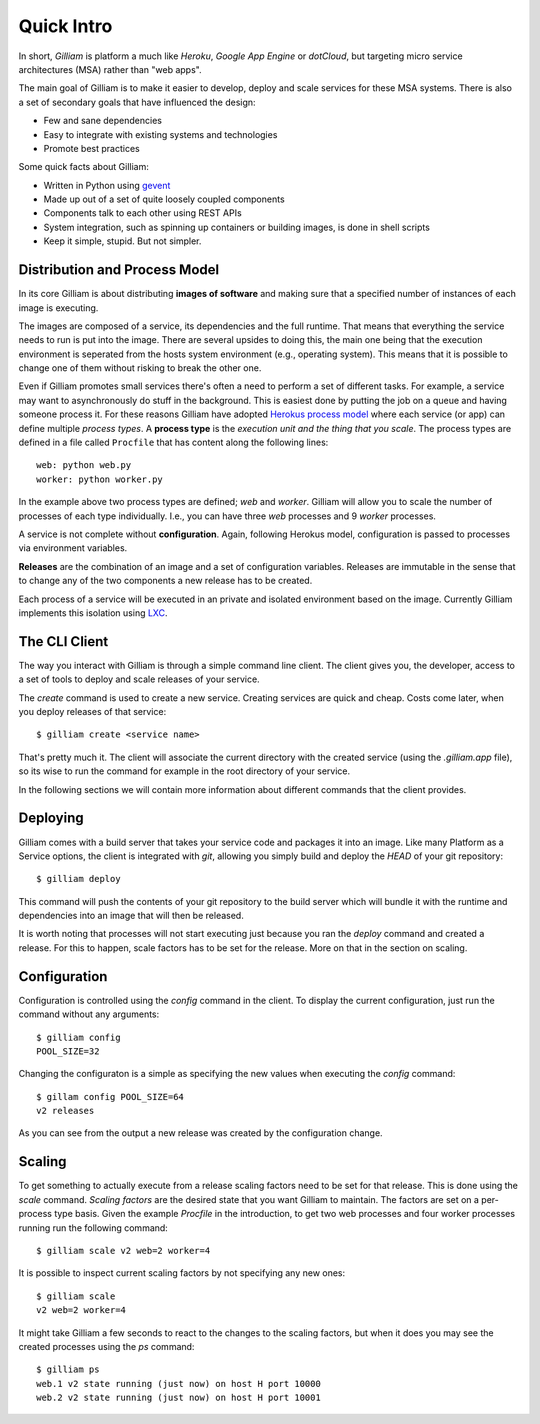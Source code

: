 ===========
Quick Intro
===========

In short, *Gilliam* is platform a much like *Heroku*, *Google App
Engine* or *dotCloud*, but targeting micro service architectures (MSA)
rather than "web apps".

The main goal of Gilliam is to make it easier to develop, deploy and
scale services for these MSA systems. There is also a set of secondary
goals that have influenced the design:

- Few and sane dependencies
- Easy to integrate with existing systems and technologies
- Promote best practices

Some quick facts about Gilliam:

- Written in Python using `gevent <http://www.gevent.org>`_
- Made up out of a set of quite loosely coupled components
- Components talk to each other using REST APIs
- System integration, such as spinning up containers or building
  images, is done in shell scripts
- Keep it simple, stupid. But not simpler.


Distribution and Process Model
------------------------------

In its core Gilliam is about distributing **images of software** and
making sure that a specified number of instances of each image is
executing.

The images are composed of a service, its dependencies and the full
runtime. That means that everything the service needs to run is put
into the image. There are several upsides to doing this, the main one
being that the execution environment is seperated from the hosts
system environment (e.g., operating system). This means that it is
possible to change one of them without risking to break the other one.

Even if Gilliam promotes small services there's often a need to
perform a set of different tasks.  For example, a service may want to
asynchronously do stuff in the background.  This is easiest done by
putting the job on a queue and having someone process it.  For these
reasons Gilliam have adopted `Herokus process model
<https://devcenter.heroku.com/articles/procfile>`_ where each service
(or app) can define multiple *process types*.  A **process type** is
the *execution unit and the thing that you scale*.  The process types
are defined in a file called ``Procfile`` that has content along the
following lines::

    web: python web.py
    worker: python worker.py

In the example above two process types are defined; *web* and
*worker*.  Gilliam will allow you to scale the number of processes of
each type individually.  I.e., you can have three *web* processes and
9 *worker* processes.

A service is not complete without **configuration**. Again, following
Herokus model, configuration is passed to processes via environment
variables.

**Releases** are the combination of an image and a set of
configuration variables.  Releases are immutable in the sense that to
change any of the two components a new release has to be created.

Each process of a service will be executed in an private and isolated
environment based on the image.  Currently Gilliam implements this
isolation using `LXC <http://lxc.sourceforge.net/>`_.  

The CLI Client
--------------

The way you interact with Gilliam is through a simple command line
client.  The client gives you, the developer, access to a set of tools
to deploy and scale releases of your service.

The `create` command is used to create a new service.  Creating
services are quick and cheap.  Costs come later, when you deploy
releases of that service::

    $ gilliam create <service name>

That's pretty much it.  The client will associate the current
directory with the created service (using the `.gilliam.app` file), so
its wise to run the command for example in the root directory of your
service.

In the following sections we will contain more information about
different commands that the client provides.

Deploying
---------

Gilliam comes with a build server that takes your service code and
packages it into an image. Like many Platform as a Service options,
the client is integrated with *git*, allowing you simply build and
deploy the *HEAD* of your git repository::

    $ gilliam deploy

This command will push the contents of your git repository to the
build server which will bundle it with the runtime and dependencies
into an image that will then be released.

It is worth noting that processes will not start executing just
because you ran the `deploy` command and created a release. For this
to happen, scale factors has to be set for the release. More on that
in the section on scaling.

Configuration
-------------

Configuration is controlled using the `config` command in the client.
To display the current configuration, just run the command without
any arguments::

    $ gilliam config
    POOL_SIZE=32

Changing the configuraton is a simple as specifying the new values 
when executing the `config` command::

    $ gillam config POOL_SIZE=64
    v2 releases

As you can see from the output a new release was created by the
configuration change.

Scaling
-------

To get something to actually execute from a release scaling factors
need to be set for that release.  This is done using the `scale`
command. *Scaling factors* are the desired state that you want
Gilliam to maintain.  The factors are set on a per-process type
basis.  Given the example *Procfile* in the introduction, to get
two web processes and four worker processes running run the
following command::

    $ gilliam scale v2 web=2 worker=4

It is possible to inspect current scaling factors by not specifying
any new ones::

    $ gilliam scale
    v2 web=2 worker=4

It might take Gilliam a few seconds to react to the changes to the
scaling factors, but when it does you may see the created processes
using the `ps` command::

    $ gilliam ps
    web.1 v2 state running (just now) on host H port 10000
    web.2 v2 state running (just now) on host H port 10001

